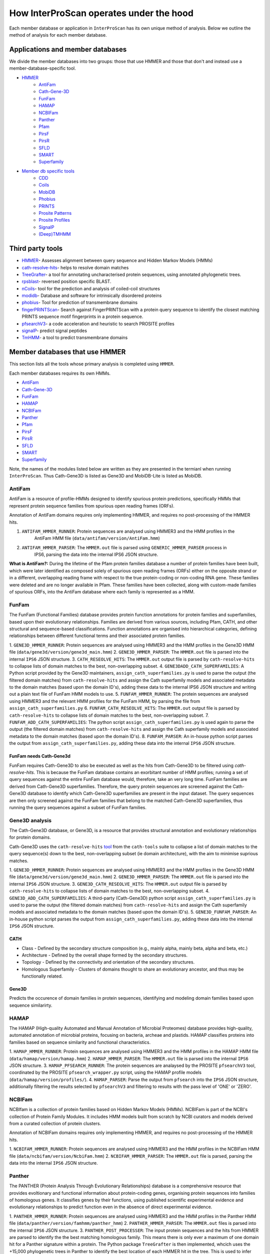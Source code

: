 ========================================
How InterProScan operates under the hood
========================================

Each member database or application in ``InterProScan`` has its own unique method of analysis. 
Below we outline the method of analysis for each member database.

Applications and member databases
~~~~~~~~~~~~~~~~~~~~~~~~~~~~~~~~~

We divide the member databases into two groups: those that use HMMER and those that don't and instead
use a member-database-specific tool.

* `HMMER <UnderTheHood.html#member-databases-that-use-hmmer>`_
   * `AntiFam`_
   * `Cath-Gene-3D <UnderTheHood.html#gene3d-analysis>`_
   * `FunFam`_
   * `HAMAP`_
   * `NCBIFam`_
   * `Panther`_
   * `Pfam`_
   * `PirsF`_
   * `PirsR`_
   * `SFLD`_
   * `SMART`_
   * `Superfamily`_
* `Member db specific tools <UnderTheHood.html#member-databases-with-specific-tools>`_
   * `CDD`_
   * `Coils`_
   * `MobiDB`_
   * `Phobius`_
   * `PRINTS`_
   * `Prosite Patterns`_
   * `Prosite Profiles`_
   * `SignalP`_
   * `(Deep)TMHMM`_

Third party tools
~~~~~~~~~~~~~~~~~

- `HMMER <https://academic.oup.com/nar/article-lookup/doi/10.1093/nar/gky448>`__- Assesses alignment between query sequence and Hidden Markov Models (HMMs)
- `cath-resolve-hits <https://doi.org/10.1093/bioinformatics/bty863>`__- helps to resolve domain matches
- `TreeGrafter <https://doi.org/10.1093/bioinformatics/bty625>`__- a tool for annotating uncharacterised protein sequences, using annotated phylogenetic trees.
- `rpsblast <https://www.animalgenome.org/blast/doc/rpsblast.html>`__- reversed position specific BLAST.
- `nCoils <https://doi.org/10.1016/S0076-6879(96)66032-7>`__- tool for the prediction and analysis of coiled-coil structures
- `modidb <https://doi.org/10.1093/nar/gkac1065>`__- Database and software for intrinsically disordered proteins
- `phobius <https://doi.org/10.1016/j.jmb.2004.03.016>`__- Tool for prediction of transmembrane domains
- `fingerPRINTScan <https://doi.org/10.1093/bioinformatics/15.10.799>`__- Search against FingerPRINTScan with a protein query sequence to identify the closest matching PRINTS sequence motif fingerprints in a protein sequence.
- `pfsearchV3 <https://doi.org/10.1093/bioinformatics/btt129>`__- a code acceleration and heuristic to search PROSITE profiles
- `signalP <https://www.nature.com/articles/s41587-021-01156-3>`__- predict signal peptides
- `TmHMM <https://doi.org/10.1006/jmbi.2000.4315>`__- a tool to predict transmembrane domains

Member databases that use HMMER
~~~~~~~~~~~~~~~~~~~~~~~~~~~~~~~

This section lists all the tools whose primary analysis is completed using ``HMMER``.

Each member databases requires its own HMMs.

* `AntiFam`_
* `Cath-Gene-3D`_
* `FunFam`_
* `HAMAP`_
* `NCBIFam`_
* `Panther`_
* `Pfam`_
* `PirsF`_
* `PirsR`_
* `SFLD`_
* `SMART`_
* `Superfamily`_

Note, the names of the modules listed below are written as they are presented in the termianl 
when running ``InterProScan``. Thus Cath-Gene3D is listed as Gene3D and MobiDB-Lite is listed as MobiDB.

AntiFam
-------

AntiFam is a resource of profile-HMMs designed to identify spurious protein predictions, 
specifically HMMs that represent protein sequence families from spurious open reading frames (ORFs).

Annotation of AntiFam domains requires only implementing HMMER, and requires no post-processing 
of the HMMER hits.

1. ``ANTIFAM_HMMER_RUNNER``: Protein sequences are analysed using HMMER3 and the HMM profiles in the 
    AntiFam HMM file (``data/antifam/version/AntiFam.hmm``)
2. ``ANTIFAM_HMMER_PARSER``: The ``HMMER.out`` file is parsed using ``GENERIC_HMMER_PARSER`` process in 
    IPS6, parsing the data into the internal IPS6 JSON structure.

**What is AntiFam?:** During the lifetime of the Pfam protein families database a number of protein 
families have been built, which were later identified as composed solely of spurious open 
reading frames (ORFs) either on the opposite strand or in a different, overlapping reading 
frame with respect to the true protein-coding or non-coding RNA gene. These families were 
deleted and are no longer available in Pfam. These families have been collected, along with 
custom-made families of spurious ORFs, into the AntiFam database where each family is 
represented as a HMM.

FunFam
------

The FunFam (Functional Families) database provides protein function annotations for protein 
families and superfamilies, based upon their evolutionary relationships. Families are derived 
from various sources, including Pfam, CATH, and other structural and sequence-based classifications.
Function annotations are organised into hierarchical categories, defining relationships between 
different functional terms and their associated protein families.

1. ``GENE3D_HMMER_RUNNER``: Protein sequences are analysed using HMMER3 and the HMM profiles in the 
Gene3D HMM file (``data/gene3d/version/gene3d_main.hmm``)
2. ``GENE3D_HMMER_PARSER``: The ``HMMER.out`` file is parsed into the internal ``IPS6`` JSON structure.
3. ``CATH_RESEOLVE_HITS``: The ``HMMER.out`` output file is parsed by ``cath-resolve-hits`` to 
collapse lists of domain matches to the best, non-overlapping subset.
4. ``GENE3DADD_CATH_SUPERFAMILIES``: A Python script provided by the Gene3D maintainers, 
``assign_cath_superfamilies.py`` is used to parse the output (the filtered domain matches) from ``cath-resolve-hits`` and assign the Cath 
superfamily models and associated metadata to the domain matches (based upon the domain ID's), 
adding these data to the internal IPS6 JSON structure and writing out a plain text file of FunFam 
HMM models to use.
5. ``FUNFAM_HMMER_RUNNER``: The protein sequences are analysed using HMMER3 and the relevant HMM profiles for the FunFam 
HMM, by parsing the file from ``assign_cath_superfamilies.py``
6. ``FUNFAM_CATH_RESEOLVE_HITS``: The ``HMMER.out`` output file is parsed by ``cath-resolve-hits`` to 
collapse lists of domain matches to the best, non-overlapping subset.
7. ``FUNFAM_ADD_CATH_SUPERFAMILIES``: The python script 
``assign_cath_superfamilies.py`` is used again to parse the output (the filtered domain matches) from
``cath-resolve-hits`` and assign the Cath superfamily models and associated metadata to the domain matches (based upon the domain ID's).
8. ``FUNFAM_PARSER``: An in-house python script parses the output from 
``assign_cath_superfamilies.py``, adding these data into the internal ``IPS6`` JSON structure.

FunFam needs Cath-Gene3d
^^^^^^^^^^^^^^^^^^^^^^^^

FunFam requires Cath-Gene3D to also be executed as well as 
the hits from Cath-Gene3D to be filtered using `cath-resolve-hits`. This is because the 
FunFam database contains an exorbitant number of HMM profiles; running a set of query 
sequences against the entire FunFam database would, therefore, take an very long time. 
FunFam families are derived from Cath-Gene3D superfamilies. Therefore, the query protein 
sequences are screened against the Cath-Gene3D database to identify which Cath-Gene3D 
superfamilies are present in the input dataset. The query sequences are then only screened 
against the FunFam families that belong to the matched Cath-Gene3D superfamilies, thus 
running the query sequences against a subset of FunFam families.

Gene3D analysis
---------------

The Cath-Gene3D database, or Gene3D, is a resource that provides structural annotation and 
evolutionary relationships for protein domains.

Cath-Gene3D uses the ``cath-resolve-hits`` `tool <https://cath-tools.readthedocs.io/en/latest/tools/cath-resolve-hits/>`_ 
from the ``cath-tools`` suite to collapse a list of domain matches to the query sequence(s) 
down to the best, non-overlapping subset (ie domain architecture), with the aim to minimise 
suprious matches.

1. ``GENE3D_HMMER_RUNNER``: Protein sequences are analysed using HMMER3 and the HMM profiles 
in the Gene3D HMM file (``data/gene3d/version/gene3d_main.hmm``)
2. ``GENE3D_HMMER_PARSER``: The ``HMMER.out`` file is parsed into the internal ``IPS6`` JSON structure.
3. ``GENE3D_CATH_RESEOLVE_HITS``: The ``HMMER.out`` output file is parsed by ``cath-resolve-hits`` to collapse lists of domain matches to the best, non-overlapping subset.
4. ``GENE3D_ADD_CATH_SUPERFAMILIES``: A third-party (Cath-Gene3D) python script ``assign_cath_superfamilies.py`` is used to parse the output (the filtered domain matches) from ``cath-resolve-hits`` and assign the Cath superfamily models and associated metadata to the domain matches (based upon the domain ID's).
5. ``GENE3D_FUNFAM_PARSER``: An in-house python script parses the output from ``assign_cath_superfamilies.py``, adding these data into the internal ``IPS6`` JSON structure.

CATH
^^^^

* Class - Defined by the secondary structure composition (e.g., mainly alpha, mainly beta, alpha and beta, etc.)
* Architecture - Defined by the overall shape formed by the secondary structures.
* Topology - Defined by the connectivity and orientation of the secondary structures.
* Homologous Superfamily - Clusters of domains thought to share an evolutionary ancestor, and thus may be functionally related.

Gene3D
^^^^^^

Predicts the occurence of domain families in protein sequences, identifying and modeling domain 
families based upon sequence similarirty.

HAMAP
-----

The HAMAP (High-quality Automated and Manual Annotation of Microbial Proteomes) database 
provides high-quality, automated annotation of microbial proteins, focusing on bacteria, 
archeae and plastids. HAMAP classifies proteins into families based on sequence similarity 
and functional characteristics.

1. ``HAMAP_HMMER_RUNNER``: Protein sequences are analysed using HMMER3 and the HMM profiles in the 
HAMAP HMM file (``data/hamap/version/hamap.hmm``)
2. ``HAMAP_HMMER_PARSER``: The ``HMMER.out`` file is parsed into the internal ``IPS6`` JSON structure.
3. ``HAMAP_PFSEARCH_RUNNER``: The protein sequences are analaysed by the PROSITE ``pfsearchV3`` 
tool, coordinated by the PROSITE ``pfsearch_wrapper.py`` script, using the HAMAP profile models 
(``data/hamap/version/profiles/``).
4. ``HAMAP_PARSER``: Parse the output from ``pfsearch`` into the ``IPS6`` JSON structure, 
additionally filtering the results selected by ``pfsearchV3`` and filtering to results with 
the pass level of 'ONE' or 'ZERO'.

NCBIFam
-------

NCBIfam is a collection of protein families based on Hidden Markov Models (HMMs). NCBIFam is 
part of the NCBI's collection of Protein Family Modules. It includes HMM models built from 
scratch by NCBI curators and models derived from a curated collection of protein clusters.

Annotation of NCBIFam domains requires only implementing HMMER, and requires no post-processing 
of the HMMER hits.

1. ``NCBIFAM_HMMER_RUNNER``: Protein sequences are analysed using HMMER3 and the HMM profiles in the 
NCBIFam HMM file (``data/ncbifam/version/NcbiFam.hmm``)
2. ``NCBIFAM_HMMER_PARSER``: The ``HMMER.out`` file is parsed, parsing the data into the internal 
``IPS6`` JSON structure.

Panther
-------

The PANTHER (Protein Analysis Through Evolutionary Relationships) database is a comprehensive resource that provides evoltionary and functional information about protein-coding genes, organising protein sequences into families of homologous genes. It classifies genes by their functions, using published scientific experimental evidence and evolutionary relationships to predict function even in the absence of direct experimental evidence.

1. ``PANTHER_HMMER_RUNNER``: Protein sequences are analysed using HMMER3 and the HMM profiles 
in the Panther HMM file (``data/panther/version/famhmm/panther_hmm``)
2. ``PANTHER_HMMER_PARSER``: The ``HMMER.out`` files is parsed into the internal ``IPS6`` 
JSON structure.
3. ``PANTHER_POST_PROCESSER``: The input protein sequences and the hits from HMMER are 
parsed to identify the 
the best matching homologous family. This means there is only ever a maximum of one domain 
hit for a Panther signature within a protein.  The Python package ``TreeGrafter`` is then 
implemented, whcich uses the +15,000 phylogenetic trees in Panther to identify the best 
location of each HMMER hit in the tree. This is used to infer PANTHER sunfamiy annotations, 
and PAINT annotations.
4. ``PANTHER_PARSER``: The output from ``TreeGrafter`` is added to the internal ``IPS6`` 
JSON by the in-house Python script ``process_treegrafter_hits.py``

Only one match per protein
^^^^^^^^^^^^^^^^^^^^^^^^^^

Panther (through the use of ``TreeGrafter``) only takes the best match for each protein sequence, thus only producing **one** match per sequence. This means that in the output JSON file, the E-value and score and not contained under the ``locations`` key, but instead under the ``signature`` key.

TreeGrafter
^^^^^^^^^^^

``TreeGrafter`` is a Python package that looks for the best matching homologous family in a library of pre-calculated, pre-annotated gene trees, grafting the the input sequence to the best location in the tree. The sequence is then annotated by propagating annotations from ancestral nodes in the reference tree. It only allows **one** (the best) match per protein sequence.

PAINT Annotations
^^^^^^^^^^^^^^^^^

PAINT (Phylogenetic Annotation and Inference Tool) annotations are a part of the PANTHER (Protein Analysis THrough Evolutionary Relationships) system. They are used to capture inferences about the evolution of gene function within a gene family, including the gain, inheritance, modification, and loss of function over evolutionary time.

Pfam
----

Pfam is a comprehensive database of protein families and domains. It is a collection of multiple sequence alignments and hidden Markov models (HMMs) representing protein domains and families. 

1. ``PFAM_HMMER_RUNNER``: Protein sequences are analysed using HMMER3 and the HMM profiles in the Pfam HMM file (``data/pfam/version/pfam_a.hmm``)
2. ``PFAM_PARSER``: The hits from HMMER are parsed by an in-house post-processing script which for each match decides if to keep or ignore the match by comparing the current match to previously evaluated Pfam matches (which we decided to keep). A match is ignored when: the match overlaps another match, both matches belong to the same clan, and one of the matches is nested in the other. The script parses the selected matches into the internal IPS6 JSON structure.

Nested domains
^^^^^^^^^^^^^^

When evaluating two domains to see if one is nested in the other, the parents of each domain 
are also be considered. Let's say you have two overlapping domains, PFXXXXX and PFYYYYY that 
belong to the same clan. Let's also say that PFXXXXX is not nested in PFYYYYY and PFYYYYY is not 
nested in PFXXXXX. But maybe PFXXXXX is nested in PFZZZZZ and  PFZZZZZ is nested in PFYYYYY.

PirsF
-----

The Protein Information Resource SuperFamily (PISRF) database provides a classification of 
protein sequences into superfamilies based on whole-protein sequence similarity. PIRSF groups 
proteins into hierarchical clusters, ranging from broad superfamilies to more specific subfamilies.

The PIRSF concept is used as a guiding principle to provide comprehensive and non-overlapping 
clustering of UniProtKB sequences into a hierarchical order to reflect their evolutionary relationships.

1. ``PIRSF_HMMER_RUNNER``: Protein sequences are analysed using HMMER3 and the HMM profiles in the PirsF HMM file (``data/pirsf/version/pirsf.hmm``).
2. ``PIRSF_HMMER_PARSER``: The ``HMMER.out`` file is parsed into the internal ``IPS6`` JSON structure.
3. ``PIRSF_RUNNER``: The PirsF perl script ``pirsf.pl`` is used to post-process HMMER hits in the HMMER3 out file.
4. ``PIRSF_PARSER``: The output from ``pirsf.pl`` is parsed, and the additional data is added to the internal ``IPS6`` JSON structure, and the hits in the ``IPS6`` JSON are filtered to only retain the 'best' family and subfamily matches selected by ``pirsf.pl``.

PirsF vs. PirsR
^^^^^^^^^^^^^^^

PIRSF focuses on classifying entire protein sequences into superfamilies to study functional 
and evolutionary relationships, while PIRSR focuses on annotating specific functional sites 
within protein sequences to provide detailed functional insights.

PirsR
-----

The Protein Information Resource Site Rule (PIRSR) database provides site-specific annotations for proteins, identifying functionally important sites, such as active sites, binding sites, and post-translational modification sites. It is a database of protein families based on hidden Markov models (HMMs) and Site Rules.

1. ``PIRSR_HMMER_RUNNER``: Protein sequences are analysed using HMMER3 and the HMM profiles in the 
PirsR HMM file (``data/pirsr/version/pirsr.hmm``).
2. ``PIRSR_HMMER_PARSER``: The ``HMMER.out`` file is parsed into the internal ``IPS6`` JSON structure.
3. ``PIRSR_RUNNER``: The PirsR python script ``pirsr.py`` is used to post-process HMMER hits in 
the HMMER3 ``.dtbl`` file.
4. ``PIRSR_PARSER``: The output from ``pirsr.py`` is parsed, and the additional data is added 
to the internal ``IPS6`` JSON structure, and the hits in the ``IPS6`` JSON.

PirsR vs. PirsF
^^^^^^^^^^^^^^^

PIRSF focuses on classifying entire protein sequences into superfamilies to study functional 
and evolutionary relationships, while PIRSR focuses on annotating specific functional sites 
within protein sequences to provide detailed functional insights.

SFLD
----

The Structure-Function Linkage Database (SFLD) describes structure-function relationships for functionally diverse enzyme superfamilies. SFLD provides a hierarchical classification of enzymes that relates specific sequence-structure features to chemical capabilities, classifying evolutionarily related protein sequences according to shared biochemical functions and mapping these shared functions to conserved active site features.

1. ``SFLD_HMMER_RUNNER``: Protein sequences are analysed using HMMER3 and the HMM profiles 
in the SFLD HMM file (``data/sfld/version/sfld.hmm``). HMMER generates a ``HMMER.out`` file, 
a ``HMMER.dtbl`` file, as well as an alignment file (all three are required for post-processing).
2. ``SFLD_HMMER_PARSER``: The ``HMMER.out`` file is parsed into the internal ``IPS6`` JSON structure.
3. ``SFLD_POST_PROCESSER``: The hits from HMMER are parsed by an in-house post-processing 
script (a binary file compiled from ``sfld_postprocess.h`` and ``sfld_postprocess.c``) which 
parses the ``HMMER.out``, ``HMMER.dtbl`` and alignment file from HMMER. This post-processing 
filteres the matches to only retain domains where all sites (from InterPro) match between the 
model and the query protein sequence, as well as add site annotation data. The output is written 
in the ``HMMER.dtbl`` format.
4. ``SFLD_PARSER``: An in-house Python script parses the output from ``sfld_postprocess``, 
filtering the matches in and adding SFLD site data to the internal IPS6 JSON architecture.

Hierarchical classification in SFLD
^^^^^^^^^^^^^^^^^^^^^^^^^^^^^^^^^^^

**Family:** A set of evolutionarily related enzymes that catalyze the same overall reaction.

**Superfamily:** A broader set of evolutionarily related enzymes with a shared chemical function that maps to a conserved set of active site features.

**Functional Domain:** A single member of a family, either a whole protein or the domains responsible for the enzymatic activity.

**Subgroup:** A set of evolutionarily related enzymes that have more shared features than the superfamily as a whole, but may still catalyze different overall reactions.

SMART
-----

The SMART (Simple Modular Architecture Research Tool) is a web resource that allows the 
identification and annotation of genetically mobile domains and the analysis of domain architectures. 
These domain are extensively annotated with respect to phyletic distributions, functional class, 
tertiary structures and functionally important residues.

1. ``SMART_HMMER_RUNNER``: Protein sequences are analysed using HMMER3 and the HMM profiles in 
the SMART HMM file (``data/smart/version/smart.hmm``).
2. ``SMART_HMMER_PARSER``: The ``HMMER.out`` file is parsed into the internal ``IPS6`` JSON structure.

``InterProScan`` by default uses the implementation of SMART that contains no licensed components. 
Post-processing of SMART matches requires 2 licensed files that need to be obtained from 
SMART for threshold and overlap data. The licensed "overlapping" and "THRESHOLDS" files 
are not included with an ``InterProScan`` by default, and are therefore, not used to post-process
the SMART matches.

SUPERFAMILY
-----------

SUPERFAMILY is a database of structural and functional annotations for all proteins and genomes, and aids classifying protein sequences into structural and functional superfamilies based on their structural domains. SUPERFAMILY uses HMMs to detect structural domains within protein sequences.

1. ``SUPERFAMILY_HMMER_RUNNER``: Protein sequences are analysed using HMMER3 and the HMM 
profiles in the SUPERFAMILY HMM file (``data/superfamily/version/superfamily.hmm``).
2. ``SUPERFAMILY_HMMER_PARSER``: The ``HMMER.out`` file is parsed into the internal ``IPS6`` 
JSON structure.
3. ``SUPERFAMILY_POSTPROCESSER``: Run the SUPERFAMILY perl script ``ass3_single_threaded.pl``.
4. ``SUPERFAMILY_PARSER``: An in-house Python script that parses the binary output from 
``ass3_single_threaded.pl``, filtering the matches in the internal ``IPS6`` JSON and added 
data from the binary to the ``IPS6`` JSON.

Member databases with specific tools
~~~~~~~~~~~~~~~~~~~~~~~~~~~~~~~~~~~~

This section discusses member databases where their tool is unqiue to them

* `CDD`_
* `Coils`_
* `MobiDB`_
* `Phobius`_
* `PRINTS`_
* `Prosite Patterns`_
* `Prosite Profiles`_
* `SignalP`_
* `(Deep)TMHMM`_

CDD
---

The ``CCD: Conserved Domain Database`` is a bioinformatic resource from NCBI that provides 
information about domains that are conserved across multiple different species. Specifically, 
CDD contains a collection of well-annotated multiple sequence alignment (MSA) models (HMMs), 
representing ancient domains and full-length proteins within its database. Models that provide 
significant overlapping annotations are clustered into protein domain superfamilies.

1. ``CDD_RUNNER``: The protein sequences are analysed using ``RPS-BLAST`` from the NCBI ``BLAST+`` 
suite.
2. ``CDD_POSTPROCESS``: The ``rpsbproc`` utility from CDD is used to post-process the hits from 
``RPS-BLAST``.
3. ``CDD_PARSER``: An in-house python script ``cdd_parser.py`` parses the output from ``rpsbproc``, 
filtering hits to only retains those with a hit type of "specific" (thus dropping "non-specific" hits) 
and parsing the output into the internal IPS6 JSON structure.

RPS-BLAST
^^^^^^^^^

Reverse Position-Specific BLAST (``RPS-BLAST``) is a variant of BLAST (the Basic Local Alignment 
Search Tool). ``RPS-BLAST`` searches a query sequence against a database of profiles (instead of a 
database of sequences as with traditional BLAST methods). ``RPS-BLAST`` matches the query sequence 
with a set of conserved domains, Hidden Markov Models (HMMs), or pre-algined profiles.

rspbproc
^^^^^^^^

A wrapper for RPS-BLAST in order to provide results that match those computed by NCBI's on-line 
search services, including site annotation and the location of conserved domain superfamily 
footprints. It is downloaded from the `CDD ftp server <https://ftp.ncbi.nih.gov/pub/mmdb/cdd/rpsbproc/>`_ 
within the IPS6-CDD docker image.

Coils
-----

The Coils database and the accompanying tool ``ncoils`` are used for the identification of coiled-coil motifs in protein sequences.

1. ``COILS_RUNNER``: The protein sequences are analysed using ``ncoils``.
2. ``COILS_PARSER``: An in-house python script ``coils_parser.py`` parses the output from ``ncoils``, parsing the output into the internal IPS6 JSON structure.

* **Coils:** The Coils database is a curated collection of protein sequences that contain coiled-coil motifs.
* **``ncoils:``:** The ncoils tool is a software program designed to predict the presence of coiled-coil motifs in protein sequences. It uses algorithms that compare the input sequence against the Coils database and apply pattern recognition techniques to identify regions likely to form coiled-coil structures.
* **Coiled-coils:** Structural motifs in proteins that are characterised by two or more alpha-helices coiled together. These are often important for protein-protein interactions and the formation of protein complexes.

MobiDB
------

MobiDB and MobiDB-Lite are resources that are focused on the annotation and study of protein disorder and mobility.

1. ``MOBI_RUNNER``: The protein sequences are analysed using ``mobiDB Lite`` binary (packaged into the ``IPS6`` docker container).
2. ``MOBI_PARSER``: An in-house python script ``mobi_parser.py`` parses the output from ``mobiDB``, parsing the output into the internal IPS6 JSON structure.

* **mobiDB:** A comprehensive database of detailed annotations of protein disorder and related features, integrating data from various sources.
* **mobiDB Lite:** A streamlined, simplified version of the mobiDB database, designed for the quick and easy access to information about protein disorder. It provides annotations of disordered regions in proteins, which are segments that do not adopt a fixed three-dimensional structure. This lightweight version is particularly useful for researchers who need rapid access to disorder annotations without the detailed features of the full database.

Phobius
-------

``Phobius`` is a bioinformatic tool for the prediction of signal peptides and transmembrane domains in protein sequences.

1. ``PHOBIUS_RUNNER``: The protein sequences are parsed using the sequence analysis tool ``Phobius`` to predict the presence of signal peptides and transmembrane domains.
2. ``PHOBIUS_PARSER``: The output from ``Phobius`` is parsed into the internal IPS6 JSON structure, using an in-house python script.

* **Signal peptides:** A signal peptide, also known as a signal sequence, localisation sequence, or leader peptide, is a short peptide (protein sequence) that is usually 16-30 amino acids long. It is present at the N-terminus (or occasionally at the C-terminus or internally) of most newly synthesised proteins that are destined toward the secretory pathway. The role of the signal peptide is to prompt the transportation of the protein to a specific region of the cell, often the cell membrane. The signal peptide is typically cleaved following the succcessfully translocation of the protein.
* **Transmembrane regions:** The transmembrane region/domain in a protein sequence is the region of the protein that spans the entirety of the cell membrane. Transmembrane regions are typically composed of hydrophobic (water repelling) amino acids, forming a structure that is compatible with the hydrophobic environment between the lipid bilayers of the cell membrane.

PRINTS
------

The PRINTS database contains conserved motifs (fingerprints) representing protein families, and the ``fingerPRINTScan`` tool is used to identify these motifs in protein sequences, aiding in protein classification and functional prediction.

1. ``PRINTS_RUNNER``: The protein sequences are parsed using the sequence analysis tool ``fingerPRINTScan`` to predict the presence of conserved motifs.
2. ``PRINTS_PARSER``: The output from ``fingerPRINTScan`` is parsed into the internal IPS6 JSON structure, using an in-house python script.

* **PRINT:** The PRINTS database is a collection of protein fingerprints, which are groups of conserved motifs or patterns that characterise protein families. These fingerprints are derived from sequence alignments and are used to identify and classify proteins based on their evolutionary relationships and functional similarities._
* **fingerprint:** A fingerprint is a group of conserved motifs used to characterise a protein family.
* **``fingerPRINTScan``:** fingerPRINTScan is a software tool designed to scan protein sequences for the presence of fingerprints stored in the PRINTS database.

PROSITE Patterns
----------------

PROSITE is a database of protein domains, families, and functional sites. It contains biologically significant sites and patterns that help in identifying these features in protein sequences. PROSITE is widely used for protein annotation and to predict the function of newly discovered proteins based on their sequence similarity to known patterns.

1. ``PROSITE_RUNNER``: The protein sequences are analaysed by the PROSITE perl script ``ps_scan.pl``, using the PROSITE Patterns models (``prosite_patterns.dat``) and evaluator models (``evaluator.dat``), by coordinating running ``pfscanV3``.
2. ``PROSITE_PARSER``: The output from ``ps_scan.pl`` is parsed into the internal ``IPS6`` JSON structure by an in-house Python script, which filteres out all matches that do not have a match level of 'STRONG'.

* **PROSITE Patterns:** PROSITE patterns, also known as motifs or signatures, are short, descriptive sequences that represent conserved regions within protein families. These patterns are typically made up of specific amino acids that are highly conserved and are often critical for the protein's function or structure. Patterns are usually represented using regular expressions that describe the amino acid sequence, allowing for some degree of variability. For example, a PROSITE pattern might specify a conserved sequence where certain positions can tolerate a limited range of amino acids.
* **``pfscan``:** A tool to scan protein sequences for PROSITE patterns. It uses predefined patterns (regular expressions) to scan sequences, looking for exact or near-exact matches to the specified patterns in the PROSITE database.
* **PROSITE Patterns vs Profiles:** PROSITE patterns are simple, descriptive motifs representing conserved sequences, while PROSITE profiles are detailed, position-specific scoring matrices that offer a more sensitive and comprehensive means of identifying and classifying protein domains and families. Both are used in the PROSITE database for annotating and predicting protein functions.

PROSITE Profiles
----------------

PROSITE is a database of protein domains, families, and functional sites. It contains biologically significant sites and patterns that help in identifying these features in protein sequences. PROSITE is widely used for protein annotation and to predict the function of newly discovered proteins based on their sequence similarity to known patterns.

1. ``PROSITE_RUNNER``: The protein sequences are analaysed by the PROSITE perl script ``ps_scan.pl``, using the PROSITE Profile models (``prosite_profiles.dat``) and evaluator models (``evaluator.dat``), by coordinating running ``pfsearchV3``.
2. ``PROSITE_PARSER``: The output from ``ps_scan.pl`` is parsed into the internal ``IPS6`` JSON structure by an in-house Python script, which filteres out all matches that do not have a match level of 'ONE', 'ZERO', 'MINUS_ONE'.

* **PROSITE Profile:** PROSITE profiles are more complex and sensitive than patterns. They are position-specific scoring matrices (PSSMs) that provide a quantitative measure of how well a sequence fits a particular protein domain or family. Profiles capture the variability at each position in the sequence, assigning scores based on the likelihood of observing each amino acid at each position. Profiles can detect more distant relationships than patterns, and are particularly useful for identifying members of protein families that have diverged significantly, i.e. where simple patterns might fail.
* **``pfsearch``:** A tool to search protein sequences against a database of PROSITE profiles. It uses profiles (position-specific scoring matrices) to perform searches, which allows for the detection of distant evolutionary relationships and more subtle sequence features. ``pfsearch`` compares the input protein sequences to the profiles in the PROSITE database and calculates scores to identify matches.
* **PROSITE Patterns vs Profiles:** PROSITE patterns are simple, descriptive motifs representing conserved sequences, while PROSITE profiles are detailed, position-specific scoring matrices that offer a more sensitive and comprehensive means of identifying and classifying protein domains and families. Both are used in the PROSITE database for annotating and predicting protein functions.

SignalP
-------

``SignalP`` is a bioinformatic tool for the prediction of the signal peptides and the location of their cleavage sites.

1. ``SIGNALP_RUNNER``: The protein sequences are parsed using the sequence analysis tool ``SignalP`` to predict the presence of signal peptides.
2. ``SIGNALP_PARSER``: The output from ``SignalP`` is parsed into the internal IPS6 JSON structure, using an in-house python script.

**Signal peptides:** A signal peptide, also known as a signal sequence, localisation sequence, or leader peptide, is a short peptide (protein sequence) that is usually 16-30 amino acids long. It is present at the N-terminus (or occasionally at the C-terminus or internally) of most newly synthesised proteins that are destined toward the secretory pathway. The role of the signal peptide is to prompt the transportation of the protein to a specific region of the cell, often the cell membrane. The signal peptide is typically cleaved following the succcessfully translocation of the protein.

(Deep)TMHMM
-----------

TMHMM is used to predict the presence of transmembrane domains within protein sequences. DeepTMHMM specifically uses deep leearning methos to predicte the membrane topology of transmembrane proteins. The model employed by DeepTMHMM encodes the primary amino acid sequence by a pre-trained language model and decodes the topology by a state space model to produce topology and type predictions at unprecedented accuracy.

1. ``TMHMM_RUNNER``: The protein sequences are parsed using the sequence analysis toole ``DeepTHMM``
2. ``TMHMM_PARSER``: The output from ``SignalP`` is parsed into the internal IPS6 JSON structure, using an in-house python script.

**Transmembrane regions:** The transmembrane region/domain in a protein sequence is the region of the protein that spans the entirety of the cell membrane. Transmembrane regions are typically composed of hydrophobic (water repelling) amino acids, forming a structure that is compatible with the hydrophobic environment between the lipid bilayers of the cell membrane.
